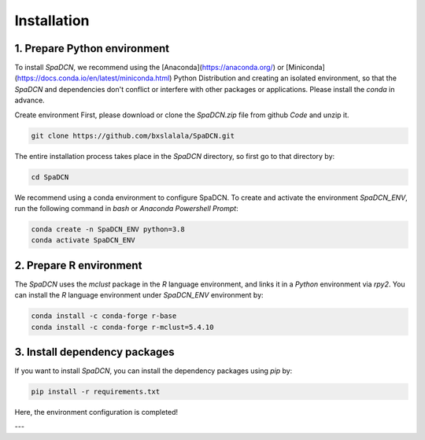 Installation
============
1. Prepare Python environment
---------------------
To install `SpaDCN`, we recommend using the [Anaconda](https://anaconda.org/) or [Miniconda](https://docs.conda.io/en/latest/miniconda.html) Python Distribution and creating an isolated environment, so that the `SpaDCN` and dependencies don't conflict or interfere with other packages or applications. Please install the `conda` in advance. 


Create environment 
First, please download or clone the `SpaDCN.zip` file from github `Code` and unzip it. 

.. code-block:: python

    git clone https://github.com/bxslalala/SpaDCN.git


The entire installation process takes place in the `SpaDCN` directory, so first go to that directory by:

.. code-block:: python

    cd SpaDCN

We recommend using a conda environment to configure SpaDCN. To create and activate the environment `SpaDCN_ENV`, run the following command in `bash` or `Anaconda Powershell Prompt`:  

.. code-block:: python

    conda create -n SpaDCN_ENV python=3.8
    conda activate SpaDCN_ENV

2. Prepare R environment
---------------------
The `SpaDCN` uses the `mclust` package in the `R` language environment, and links it in a `Python` environment via `rpy2`. You can install the `R` language environment under `SpaDCN_ENV` environment by:

.. code-block:: python

    conda install -c conda-forge r-base
    conda install -c conda-forge r-mclust=5.4.10


3. Install dependency packages
---------------------
If you want to install `SpaDCN`, you can install the dependency packages using `pip` by:

.. code-block:: python

    pip install -r requirements.txt

Here, the environment configuration is completed!

---